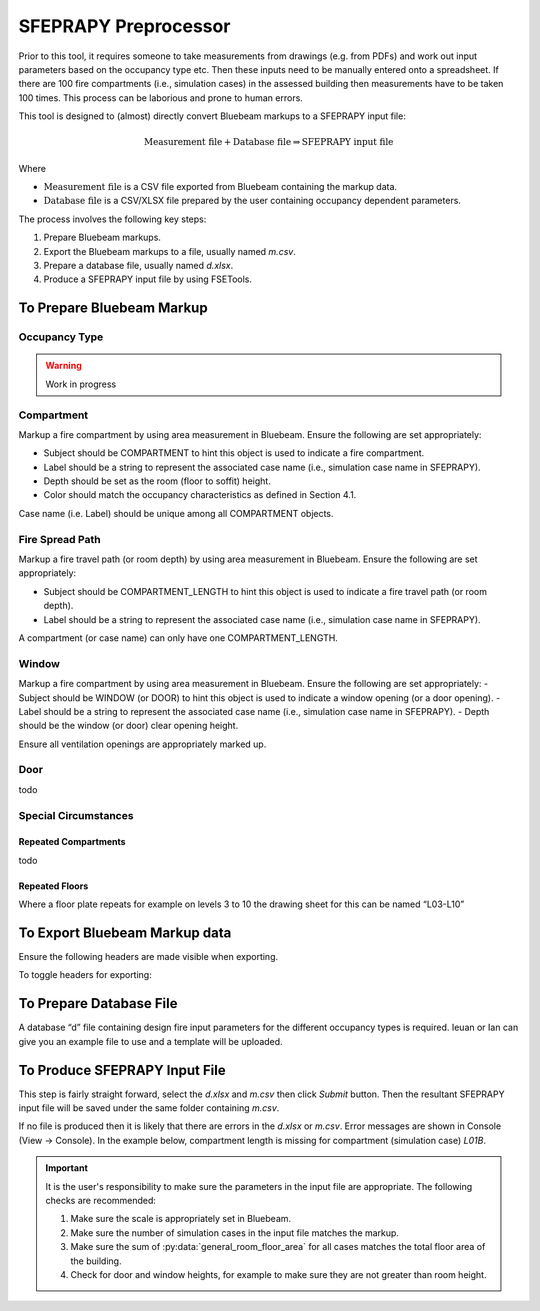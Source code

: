 *********************
SFEPRAPY Preprocessor
*********************

Prior to this tool, it requires someone to take measurements from drawings (e.g. from PDFs) and work out input
parameters based on the occupancy type etc. Then these inputs need to be manually entered onto a spreadsheet. If there
are 100 fire compartments (i.e., simulation cases) in the assessed building then measurements have to be taken 100
times. This process can be laborious and prone to human errors.

This tool is designed to (almost) directly convert Bluebeam markups to a SFEPRAPY input file:

.. math:: \text{Measurement file} + \text{Database file} \Rightarrow \text{SFEPRAPY input file}

Where

* :math:`\text{Measurement file}`   is a CSV file exported from Bluebeam containing the markup data.
* :math:`\text{Database file}`      is a CSV/XLSX file prepared by the user containing occupancy dependent parameters.

The process involves the following key steps:

#. Prepare Bluebeam markups.
#. Export the Bluebeam markups to a file, usually named `m.csv`.
#. Prepare a database file, usually named `d.xlsx`.
#. Produce a SFEPRAPY input file by using FSETools.

To Prepare Bluebeam Markup
==========================

Occupancy Type
--------------

.. warning::
    Work in progress

Compartment
-----------

Markup a fire compartment by using area measurement in Bluebeam. Ensure the following are set appropriately:

- Subject should be COMPARTMENT to hint this object is used to indicate a fire compartment.
- Label should be a string to represent the associated case name (i.e., simulation case name in SFEPRAPY).
- Depth should be set as the room (floor to soffit) height.
- Color should match the occupancy characteristics as defined in Section 4.1.

Case name (i.e. Label) should be unique among all COMPARTMENT objects.

.. image:: COMPARTMENT-create.png
  :alt: create COMPARTMENT

Fire Spread Path
----------------

Markup a fire travel path (or room depth) by using area measurement in Bluebeam. Ensure the following are set appropriately:

- Subject should be COMPARTMENT_LENGTH to hint this object is used to indicate a fire travel path (or room depth).
- Label should be a string to represent the associated case name (i.e., simulation case name in SFEPRAPY).

A compartment (or case name) can only have one COMPARTMENT_LENGTH.

.. image:: COMPARTMENT_LENGTH-create.png
  :alt: create COMPARTMENT_LENGTH

Window
------

Markup a fire compartment by using area measurement in Bluebeam. Ensure the following are set appropriately:
-	Subject should be WINDOW (or DOOR) to hint this object is used to indicate a window opening (or a door opening).
-	Label should be a string to represent the associated case name (i.e., simulation case name in SFEPRAPY).
-	Depth should be the window (or door) clear opening height.

Ensure all ventilation openings are appropriately marked up.

.. image:: WINDOW-create.png
  :alt: create WINDOW

Door
----

todo

Special Circumstances
---------------------

Repeated Compartments
~~~~~~~~~~~~~~~~~~~~~

todo

Repeated Floors
~~~~~~~~~~~~~~~

Where a floor plate repeats for example on levels 3 to 10 the drawing sheet for this can be named “L03-L10”

.. image:: duplicated_levels.png
  :alt: Duplicated levels

To Export Bluebeam Markup data
==============================

Ensure the following headers are made visible when exporting.

.. image:: MEASUREMENT_FILE-required_columns.png
  :alt: MEASUREMENT_FILE required columns

To toggle headers for exporting:

.. image:: MEASUREMENT_FILE-toggle_columns.png
  :alt: MEASUREMENT_FILE toggle columns

To Prepare Database File
========================

A database “d” file containing design fire input parameters for the different occupancy types is required. Ieuan or Ian can give you an example file to use and a template will be uploaded.

To Produce SFEPRAPY Input File
==============================

This step is fairly straight forward, select the `d.xlsx` and `m.csv` then click `Submit` button. Then the resultant
SFEPRAPY input file will be saved under the same folder containing `m.csv`.

If no file is produced then it is likely that there are errors in the `d.xlsx` or `m.csv`. Error messages are shown in
Console (View -> Console). In the example below, compartment length is missing for compartment (simulation case) `L01B`.

.. image:: debug.png
  :alt: Debug

.. important::

    It is the user's responsibility to make sure the parameters in the input file are appropriate. The following checks
    are recommended:

    #. Make sure the scale is appropriately set in Bluebeam.
    #. Make sure the number of simulation cases in the input file matches the markup.
    #. Make sure the sum of :py:data:`general_room_floor_area` for all cases matches the total floor area of the building.
    #. Check for door and window heights, for example to make sure they are not greater than room height.
